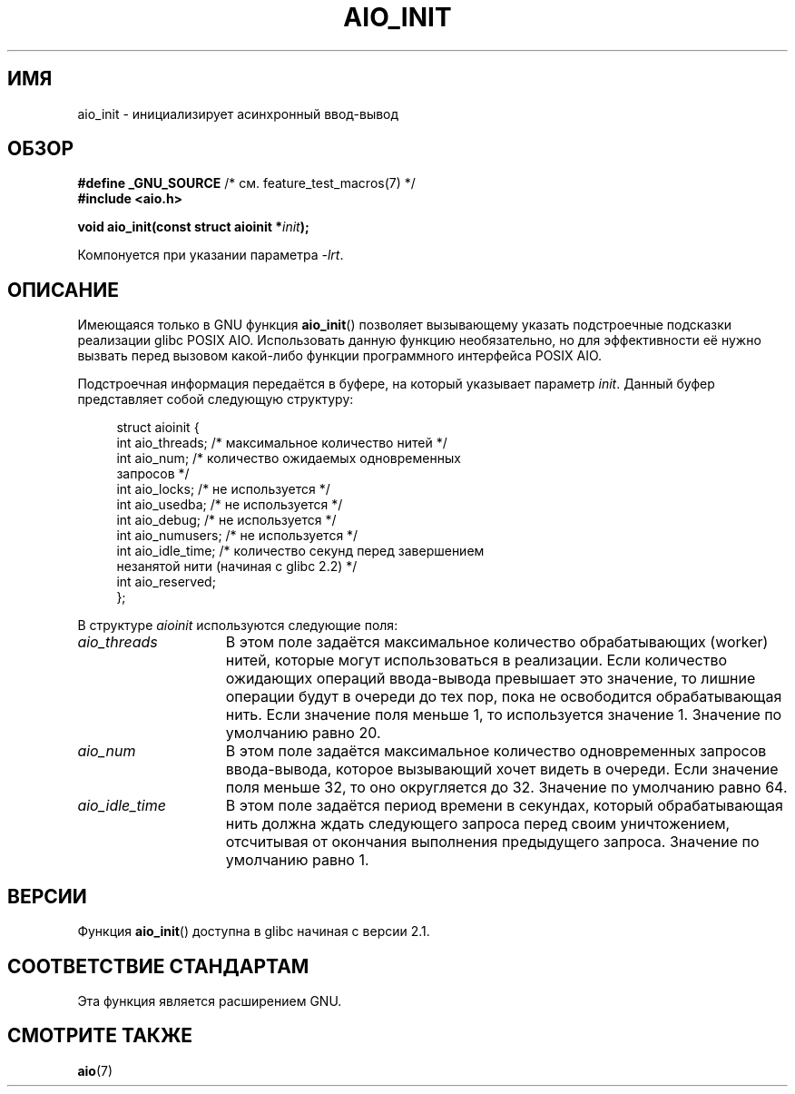.\" -*- mode: troff; coding: UTF-8 -*-
'\" t
.\" Copyright (c) 2010 by Michael Kerrisk <mtk.manpages@gmail.com>
.\"
.\" %%%LICENSE_START(VERBATIM)
.\" Permission is granted to make and distribute verbatim copies of this
.\" manual provided the copyright notice and this permission notice are
.\" preserved on all copies.
.\"
.\" Permission is granted to copy and distribute modified versions of this
.\" manual under the conditions for verbatim copying, provided that the
.\" entire resulting derived work is distributed under the terms of a
.\" permission notice identical to this one.
.\"
.\" Since the Linux kernel and libraries are constantly changing, this
.\" manual page may be incorrect or out-of-date.  The author(s) assume no
.\" responsibility for errors or omissions, or for damages resulting from
.\" the use of the information contained herein.  The author(s) may not
.\" have taken the same level of care in the production of this manual,
.\" which is licensed free of charge, as they might when working
.\" professionally.
.\"
.\" Formatted or processed versions of this manual, if unaccompanied by
.\" the source, must acknowledge the copyright and authors of this work.
.\" %%%LICENSE_END
.\"
.\"*******************************************************************
.\"
.\" This file was generated with po4a. Translate the source file.
.\"
.\"*******************************************************************
.TH AIO_INIT 3 2017\-09\-15 Linux "Руководство программиста Linux"
.SH ИМЯ
aio_init \- инициализирует асинхронный ввод\-вывод
.SH ОБЗОР
.nf
\fB#define _GNU_SOURCE\fP         /* см. feature_test_macros(7) */
\fB#include <aio.h>\fP
.PP
\fBvoid aio_init(const struct aioinit *\fP\fIinit\fP\fB);\fP
.fi
.PP
Компонуется при указании параметра \fI\-lrt\fP.
.SH ОПИСАНИЕ
Имеющаяся только в GNU функция \fBaio_init\fP() позволяет вызывающему указать
подстроечные подсказки реализации glibc POSIX AIO. Использовать данную
функцию необязательно, но для эффективности её нужно вызвать перед вызовом
какой\-либо функции программного интерфейса POSIX AIO.
.PP
Подстроечная информация передаётся в буфере, на который указывает параметр
\fIinit\fP. Данный буфер представляет собой следующую структуру:
.PP
.in +4n
.EX
struct aioinit {
    int aio_threads;    /* максимальное количество нитей */
    int aio_num;        /* количество ожидаемых одновременных
                           запросов */
    int aio_locks;      /* не используется */
    int aio_usedba;     /* не используется */
    int aio_debug;      /* не используется */
    int aio_numusers;   /* не используется */
    int aio_idle_time;  /* количество секунд перед завершением
                           незанятой нити (начиная с glibc 2.2) */
    int aio_reserved;
};
.EE
.in
.PP
В структуре \fIaioinit\fP используются следующие поля:
.TP  15
\fIaio_threads\fP
В этом поле задаётся максимальное количество обрабатывающих (worker) нитей,
которые могут использоваться в реализации. Если количество ожидающих
операций ввода\-вывода превышает это значение, то лишние операции будут в
очереди до тех пор, пока не освободится обрабатывающая нить. Если значение
поля меньше 1, то используется значение 1. Значение по умолчанию равно 20.
.TP 
\fIaio_num\fP
.\" FIXME . But, if aio_num > 32, the behavior looks strange. See
.\" http://sourceware.org/bugzilla/show_bug.cgi?id=12083
В этом поле задаётся максимальное количество одновременных запросов
ввода\-вывода, которое вызывающий хочет видеть в очереди. Если значение поля
меньше 32, то оно округляется до 32. Значение по умолчанию равно 64.
.TP 
\fIaio_idle_time\fP
В этом поле задаётся период времени в секундах, который обрабатывающая нить
должна ждать следующего запроса перед своим уничтожением, отсчитывая от
окончания выполнения предыдущего запроса. Значение по умолчанию равно 1.
.SH ВЕРСИИ
Функция \fBaio_init\fP() доступна в glibc начиная с версии 2.1.
.SH "СООТВЕТСТВИЕ СТАНДАРТАМ"
Эта функция является расширением GNU.
.SH "СМОТРИТЕ ТАКЖЕ"
\fBaio\fP(7)
